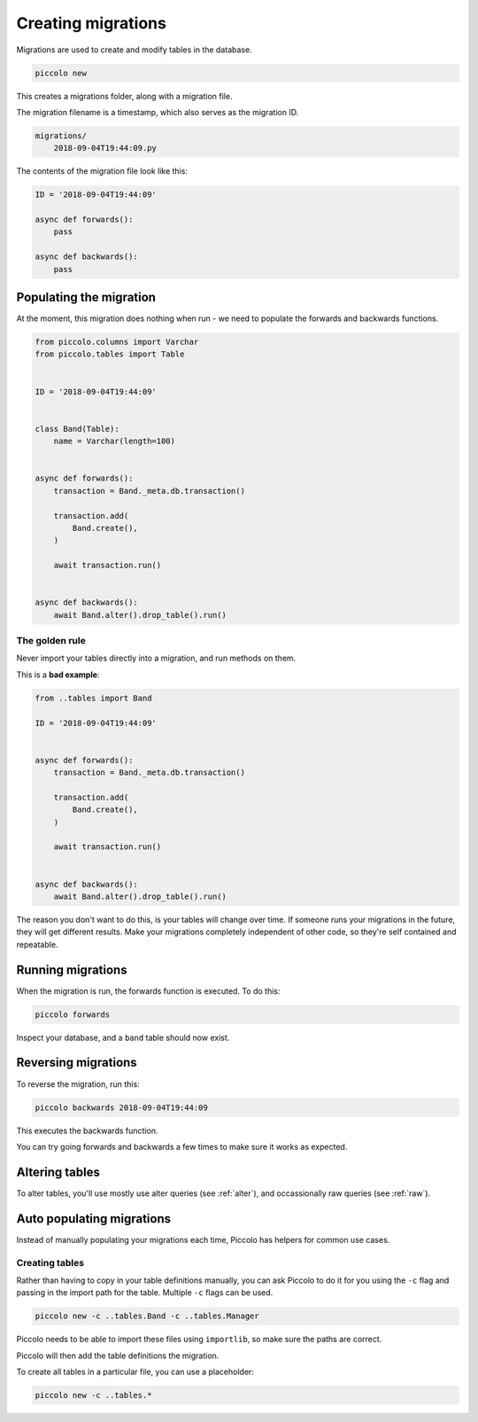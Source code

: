 Creating migrations
===================

Migrations are used to create and modify tables in the database.

.. code-block:: bash

    piccolo new

This creates a migrations folder, along with a migration file.

The migration filename is a timestamp, which also serves as the migration ID.

.. code-block:: bash

    migrations/
        2018-09-04T19:44:09.py

The contents of the migration file look like this:

.. code-block:: python

    ID = '2018-09-04T19:44:09'

    async def forwards():
        pass

    async def backwards():
        pass

Populating the migration
------------------------

At the moment, this migration does nothing when run - we need to populate the
forwards and backwards functions.

.. code-block:: python

    from piccolo.columns import Varchar
    from piccolo.tables import Table


    ID = '2018-09-04T19:44:09'


    class Band(Table):
        name = Varchar(length=100)


    async def forwards():
        transaction = Band._meta.db.transaction()

        transaction.add(
            Band.create(),
        )

        await transaction.run()


    async def backwards():
        await Band.alter().drop_table().run()

The golden rule
~~~~~~~~~~~~~~~

Never import your tables directly into a migration, and run methods on them.

This is a **bad example**:

.. code-block:: python

    from ..tables import Band

    ID = '2018-09-04T19:44:09'


    async def forwards():
        transaction = Band._meta.db.transaction()

        transaction.add(
            Band.create(),
        )

        await transaction.run()


    async def backwards():
        await Band.alter().drop_table().run()

The reason you don't want to do this, is your tables will change over time. If
someone runs your migrations in the future, they will get different results.
Make your migrations completely independent of other code, so they're
self contained and repeatable.

Running migrations
------------------

When the migration is run, the forwards function is executed. To do this:

.. code-block:: bash

    piccolo forwards

Inspect your database, and a ``band`` table should now exist.

Reversing migrations
--------------------

To reverse the migration, run this:

.. code-block:: bash

    piccolo backwards 2018-09-04T19:44:09

This executes the backwards function.

You can try going forwards and backwards a few times to make sure it works as
expected.

Altering tables
---------------

To alter tables, you'll use mostly use alter queries (see :ref:`alter`), and
occassionally raw queries (see :ref:`raw`).

Auto populating migrations
--------------------------

Instead of manually populating your migrations each time, Piccolo has helpers
for common use cases.

Creating tables
~~~~~~~~~~~~~~~

Rather than having to copy in your table definitions manually, you can ask
Piccolo to do it for you using the ``-c`` flag and passing in the import path
for the table. Multiple ``-c`` flags can be used.

.. code-block:: bash

    piccolo new -c ..tables.Band -c ..tables.Manager

Piccolo needs to be able to import these files using ``importlib``, so make
sure the paths are correct.

Piccolo will then add the table definitions the migration.

To create all tables in a particular file, you can use a placeholder:

.. code-block:: bash

    piccolo new -c ..tables.*
